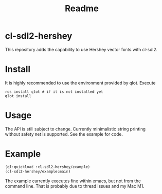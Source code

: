 #+title: Readme

* cl-sdl2-hershey

This repository adds the capability to use Hershey vector fonts with cl-sdl2.

* Install

It is highly recommended to use the environment provided by qlot. Execute

#+begin_src shell
ros install qlot # if it is not installed yet
qlot install
#+end_src

* Usage

The API is still subject to change. Currently minimalistic string printing without safety net is supported. See the example for code.

* Example

[[./fonts.png]]

#+begin_src lisp
(ql:quickload :cl-sdl2-hershey/example)
(cl-sdl2-hershey/example:main)
#+end_src

The example currently executes fine within emacs, but not from the command line. That is probably due to thread issues and my Mac M1.
